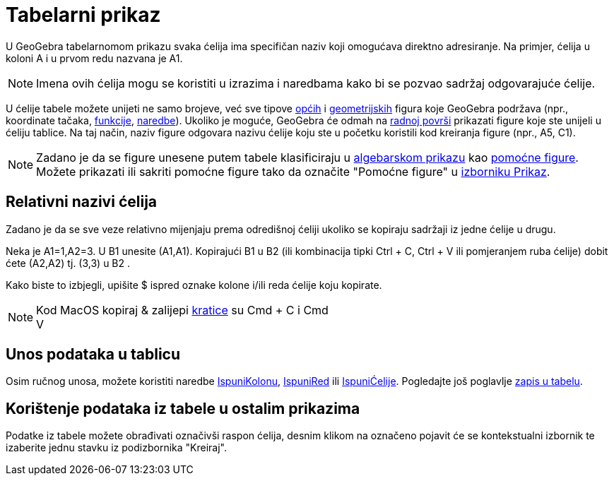 = Tabelarni prikaz
:page-en: Spreadsheet_View
ifdef::env-github[:imagesdir: /bs/modules/ROOT/assets/images]

U GeoGebra tabelarnomom prikazu svaka ćelija ima specifičan naziv koji omogućava direktno adresiranje. Na primjer,
ćelija u koloni A i u prvom redu nazvana je A1.

[NOTE]
====

Imena ovih ćelija mogu se koristiti u izrazima i naredbama kako bi se pozvao sadržaj odgovarajuće ćelije.

====

U ćelije tabele možete unijeti ne samo brojeve, već sve tipove xref:/Opće_figure.adoc[općih] i
xref:/Geometrijske_Figure.adoc[geometrijskih] figura koje GeoGebra podržava (npr., koordinate tačaka,
xref:/Funkcije.adoc[funkcije], xref:/Naredbe.adoc[naredbe]). Ukoliko je moguće, GeoGebra će odmah na
xref:/Radna_površ.adoc[radnoj površi] prikazati figure koje ste unijeli u ćeliju tablice. Na taj način, naziv figure
odgovara nazivu ćelije koju ste u početku koristili kod kreiranja figure (npr., A5, C1).

[NOTE]
====

Zadano je da se figure unesene putem tabele klasificiraju u xref:/Algebarski_Prikaz.adoc[algebarskom prikazu] kao
xref:/Nezavisne_Zavisne_i_Pomoćne_figure.adoc[pomoćne figure]. Možete prikazati ili sakriti pomoćne figure tako da
označite "Pomoćne figure" u xref:/Prikaz.adoc[izborniku Prikaz].

====

== Relativni nazivi ćelija

Zadano je da se sve veze relativno mijenjaju prema odredišnoj ćeliji ukoliko se kopiraju sadržaji iz jedne ćelije u
drugu.

[EXAMPLE]
====

Neka je A1=1,A2=3. U B1 unesite (A1,A1). Kopirajući B1 u B2 (ili kombinacija tipki [.kcode]#Ctrl# + [.kcode]#C#,
[.kcode]#Ctrl# + [.kcode]#V# ili pomjeranjem ruba ćelije) dobit ćete (A2,A2) tj. (3,3) u B2 .

====

Kako biste to izbjegli, upišite $ ispred oznake kolone i/ili reda ćelije koju kopirate.

[NOTE]
====

Kod MacOS kopiraj & zalijepi xref:/Tastaturne_kratice.adoc[kratice] su [.kcode]#Cmd# + [.kcode]#C# i [.kcode]#Cmd# +
[.kcode]#V#

====

== Unos podataka u tablicu

Osim ručnog unosa, možete koristiti naredbe xref:/IspuniKolonu_Naredba.adoc[IspuniKolonu],
xref:/IspuniRed_Naredba.adoc[IspuniRed] ili xref:/IspuniĆelije_Naredba.adoc[IspuniĆelije]. Pogledajte još poglavlje
xref:/Tragom.adoc[zapis u tabelu].

== Korištenje podataka iz tabele u ostalim prikazima

Podatke iz tabele možete obrađivati označivši raspon ćelija, desnim klikom na označeno pojavit će se kontekstualni
izbornik te izaberite jednu stavku iz podizbornika "Kreiraj".
